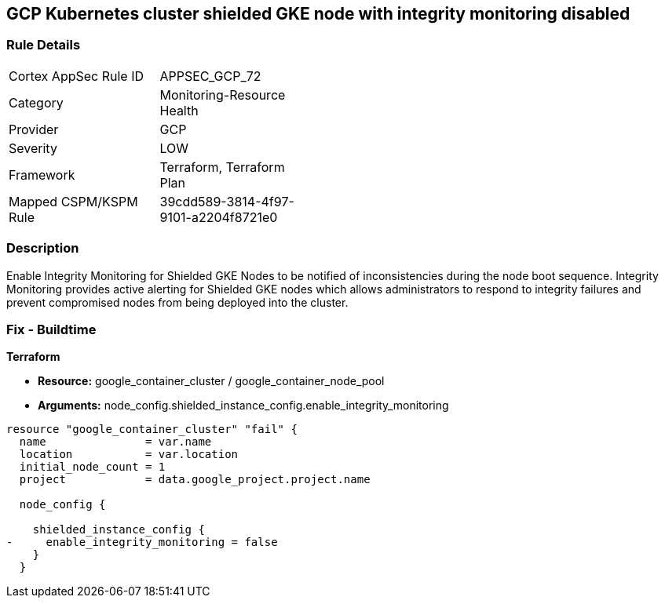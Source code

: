 == GCP Kubernetes cluster shielded GKE node with integrity monitoring disabled


=== Rule Details

[width=45%]
|===
|Cortex AppSec Rule ID |APPSEC_GCP_72
|Category |Monitoring-Resource Health
|Provider |GCP
|Severity |LOW
|Framework |Terraform, Terraform Plan
|Mapped CSPM/KSPM Rule |39cdd589-3814-4f97-9101-a2204f8721e0
|===


=== Description 


Enable Integrity Monitoring for Shielded GKE Nodes to be notified of inconsistencies during the node boot sequence.
Integrity Monitoring provides active alerting for Shielded GKE nodes which allows administrators to respond to integrity failures and prevent compromised nodes from being deployed into the cluster.

=== Fix - Buildtime


*Terraform* 


* *Resource:* google_container_cluster / google_container_node_pool
* *Arguments:* node_config.shielded_instance_config.enable_integrity_monitoring


[source,go]
----
resource "google_container_cluster" "fail" {
  name               = var.name
  location           = var.location
  initial_node_count = 1
  project            = data.google_project.project.name

  node_config {

    shielded_instance_config {
-     enable_integrity_monitoring = false
    }
  }
----

